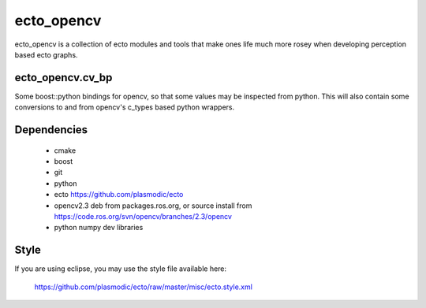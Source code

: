 ecto_opencv
========================================

ecto_opencv is a collection of ecto modules and tools that make
ones life much more rosey when developing perception based ecto
graphs.

ecto_opencv.cv_bp
----------------------------------------

Some boost::python bindings for opencv, so that some values may be inspected
from python. This will also contain some conversions to and from opencv's
c_types based python wrappers.

Dependencies
----------------------------------------

 - cmake
 - boost
 - git
 - python
 - ecto https://github.com/plasmodic/ecto
 - opencv2.3 deb from packages.ros.org, or source install from https://code.ros.org/svn/opencv/branches/2.3/opencv
 - python numpy dev libraries


Style
-----------------------------------------------
If you are using eclipse, you may use the style file available here:
  
  https://github.com/plasmodic/ecto/raw/master/misc/ecto.style.xml



